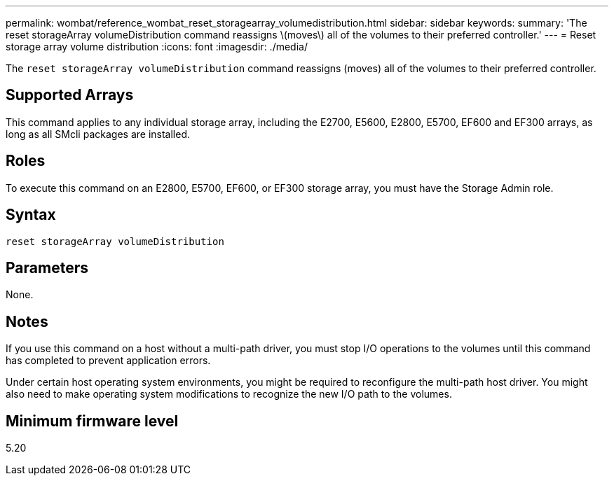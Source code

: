 ---
permalink: wombat/reference_wombat_reset_storagearray_volumedistribution.html
sidebar: sidebar
keywords: 
summary: 'The reset storageArray volumeDistribution command reassigns \(moves\) all of the volumes to their preferred controller.'
---
= Reset storage array volume distribution
:icons: font
:imagesdir: ./media/

[.lead]
The `reset storageArray volumeDistribution` command reassigns (moves) all of the volumes to their preferred controller.

== Supported Arrays

This command applies to any individual storage array, including the E2700, E5600, E2800, E5700, EF600 and EF300 arrays, as long as all SMcli packages are installed.

== Roles

To execute this command on an E2800, E5700, EF600, or EF300 storage array, you must have the Storage Admin role.

== Syntax

----
reset storageArray volumeDistribution
----

== Parameters

None.

== Notes

If you use this command on a host without a multi-path driver, you must stop I/O operations to the volumes until this command has completed to prevent application errors.

Under certain host operating system environments, you might be required to reconfigure the multi-path host driver. You might also need to make operating system modifications to recognize the new I/O path to the volumes.

== Minimum firmware level

5.20
